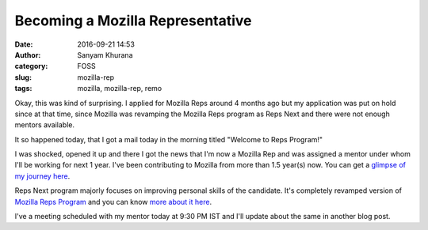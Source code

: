 Becoming a Mozilla Representative
#################################
:date: 2016-09-21 14:53
:author: Sanyam Khurana
:category: FOSS
:slug: mozilla-rep
:tags: mozilla, mozilla-rep, remo

Okay, this was kind of surprising. I applied for Mozilla Reps around 4 months ago but my application was put on hold since at that time, since Mozilla was revamping the Mozilla Reps program as Reps Next and there were not enough mentors available.

It so happened today, that I got a mail today in the morning titled "Welcome to Reps Program!"

I was shocked, opened it up and there I got the news that I'm now a Mozilla Rep and was assigned a mentor under whom I'll be working for next 1 year. I've been contributing to Mozilla from more than 1.5 year(s) now. You can get a `glimpse of my journey here </journey-to-being-a-mozillian.html>`_.

Reps Next program majorly focuses on improving personal skills of the candidate. It's completely revamped version of `Mozilla Reps Program <https://reps.mozilla.org/>`_ and you can know `more about it here <https://blog.mozilla.org/mozillareps/2016/06/16/repsnext-introduction-video/>`_.

I've a meeting scheduled with my mentor today at 9:30 PM IST and I'll update about the same in another blog post.
